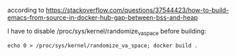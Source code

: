 according to https://stackoverflow.com/questions/37544423/how-to-build-emacs-from-source-in-docker-hub-gap-between-bss-and-heap

I have to disable /proc/sys/kernel/randomize_va_space before building:

#+BEGIN_SRC shell
echo 0 > /proc/sys/kernel/randomize_va_space; docker build .
#+END_SRC
